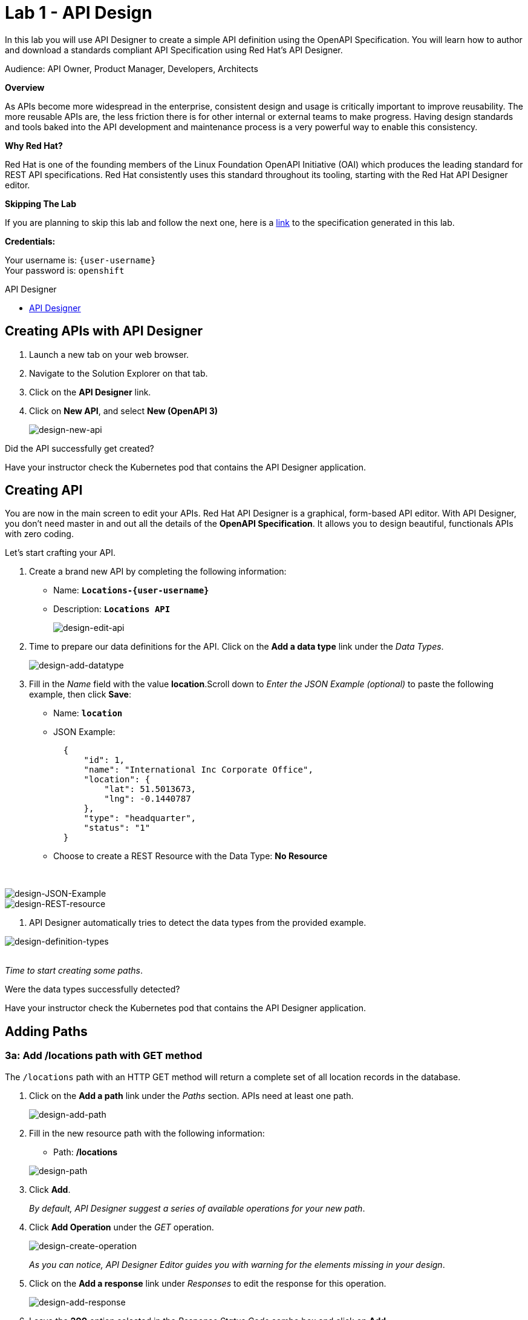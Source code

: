 :walkthrough: Create an OpenAPI Specification using Apicurio Studio
:apicurio-studio-url: https://apicurito-ui-apicurito.{openshift-app-host}
:next-lab-url: https://tutorial-web-app-webapp.{openshift-app-host}/tutorial/dayinthelife-integration.git-citizen-integrator-track-lab02/
:user-password: openshift

ifdef::env-github[]
:next-lab-url: ../lab02/walkthrough.adoc
endif::[]

[id='api-design']
= Lab 1 - API Design

In this lab you will use API Designer to create a simple API definition using the OpenAPI Specification. You will learn how to author and download a standards compliant API Specification using Red Hat's API Designer.

Audience: API Owner, Product Manager, Developers, Architects

*Overview*

As APIs become more widespread in the enterprise, consistent design and usage is critically important to improve reusability. The more reusable APIs are, the less friction there is for other internal or external teams to make progress. Having design standards and tools baked into the API development and maintenance process is a very powerful way to enable this consistency.

*Why Red Hat?*

Red Hat is one of the founding members of the Linux Foundation OpenAPI Initiative (OAI) which produces the leading standard for REST API specifications. Red Hat consistently uses this standard throughout its tooling, starting with the Red Hat API Designer editor.

*Skipping The Lab*

If you are planning to skip this lab and follow the next one, here is a https://github.com/RedHatWorkshops/dayinthelife-integration/tree/master/docs/labs/citizen-integrator-track/resources[link] to the specification generated in this lab.

*Credentials:*

Your username is: `{user-username}` +
Your password is: `{user-password}`

[type=walkthroughResource]
.API Designer
****
* link:{apicurio-studio-url}[API Designer, window="_blank"]
****

[time=2]
[id="creating-apis-with-apicurio-studio"]
== Creating APIs with API Designer

. Launch a new tab on your web browser.
. Navigate to the Solution Explorer on that tab.
. Click on the *API Designer* link.


. Click on *New API*, and select *New (OpenAPI 3)*
+
image::images/new-design-01.png[design-new-api, role="integr8ly-img-responsive"]

[type=verification]
Did the API successfully get created?

[type=verificationFail]
Have your instructor check the Kubernetes pod that contains the API Designer application.

[time=2]
[id="editing-apis"]
== Creating API

You are now in the main screen to edit your APIs. Red Hat API Designer is a graphical, form-based API editor. With API Designer, you don't need master in and out all the details of the *OpenAPI Specification*. It allows you to design beautiful, functionals APIs with zero coding.

Let's start crafting your API.

. Create a brand new API by completing the following information:
 ** Name: *`Locations-{user-username}`*
 ** Description: *`Locations API`*
+
image::images/new-design-02.png[design-edit-api, role="integr8ly-img-responsive"]


. Time to prepare our data definitions for the API. Click on the *Add a data type* link under the _Data Types_.
+
image::images/new-design-03.png[design-add-datatype, role="integr8ly-img-responsive"]

. Fill in the _Name_ field with the value *location*.Scroll down to _Enter the JSON Example (optional)_ to paste the following example, then click *Save*:
 ** Name: *`location`*
 ** JSON Example:
+
[source,bash]
----
  {
      "id": 1,
      "name": "International Inc Corporate Office",
      "location": {
          "lat": 51.5013673,
          "lng": -0.1440787
      },
      "type": "headquarter",
      "status": "1"
  }
----

 ** Choose to create a REST Resource with the Data Type: *No Resource*

{empty} +

image::images/new-design-04.png[design-JSON-Example, role="integr8ly-img-responsive"]

image::images/new-design-05.png[design-REST-resource, role="integr8ly-img-responsive"]

. API Designer automatically tries to detect the data types from the provided example.
{empty} +

image::images/new-design-06.png[design-definition-types, role="integr8ly-img-responsive"]

{empty} +
_Time to start creating some paths_.

[type=verification]
Were the data types successfully detected?

[type=verificationFail]
Have your instructor check the Kubernetes pod that contains the API Designer application.

[time=2]
[id="adding-paths"]
== Adding Paths

=== 3a: Add /locations path with GET method

The `/locations` path with an HTTP GET method will return a complete set of all location records in the database.

. Click on the *Add a path* link under the _Paths_ section. APIs need at least one path.
+
image::images/new-design-07.png[design-add-path, role="integr8ly-img-responsive"]

. Fill in the new resource path with the following information:
 ** Path: */locations*

+
image::images/new-design-08.png[design-path, role="integr8ly-img-responsive"]
. Click *Add*.
+
_By default, API Designer suggest a series of available operations for your new path_.

. Click *Add Operation* under the _GET_ operation.
+
image::images/new-design-09.png[design-create-operation, role="integr8ly-img-responsive"]
+
_As you can notice, API Designer Editor guides you with warning for the elements missing in your design_.

. Click on the *Add a response* link under _Responses_ to edit the response for this operation.
+
image::images/new-design-10.png[design-add-response, role="integr8ly-img-responsive"]

. Leave the *200* option selected in the  _Response Status Code_ combo box and click on *Add*.
+
image::images/new-design-11.png[design-add-response-code, role="integr8ly-img-responsive"]

. Click the *Add Media Type* button.
+
image::images/new-design-12.png[design-edit-response, role="integr8ly-img-responsive"]

. Click on the _Add_ button to accept *application/json* as the Media Type.
+
image::images/new-design-13.png[design-location-type, role="integr8ly-img-responsive"]

. Click on the _Type_ dropdown and select *Array* and *location*.
+
image::images/new-design-14.png[design-location-type, role="integr8ly-img-responsive"]

. Click on the *No Examples defined* tab and click on *Add an example* link to add a Response Example.
+
_This will be useful to mock your API in the next lab_.
+
image::images/new-design-15.png[design-add-example, role="integr8ly-img-responsive"]

. Fill in the information for your response example:
 ** Name: *`all`*
 ** Example:
+
[source,bash]
----
  [
      {
          "id": 1,
          "name": "International Inc Corporate Office",
          "location": {
              "lat": 51.5013673,
              "lng": -0.1440787
          },
          "type": "headquarter",
          "status": "1"
      },
      {
          "id": 2,
          "name": "International Inc North America",
          "location": {
              "lat": 40.6976701,
              "lng": -74.259876
          },
          "type": "office",
          "status": "1"
      },
      {
          "id": 3,
          "name": "International Inc France",
          "location": {
              "lat": 48.859,
              "lng": 2.2069746
          },
          "type": "office",
          "status": "1"
      }
  ]
----

{empty} +

image::images/new-design-16.png[design-response-example, role="integr8ly-img-responsive"]
. Click on edit button for _Description_ message, and enter `Returns an array of location records` as the description.  Click the check-mark button to accept the description.
+
image::images/new-design-17.png[design-response-example, role="integr8ly-img-responsive"]


[type=verification]
Were the HTTP Response, `path` parameter and `GET` operation created successfully?

[type=verificationFail]
Have your instructor check the Kubernetes pod that contains the API Designer application.


=== 3b: Add /locations/{id} path with GET method

The `+/locations/{id}+` path will return a single location record based on a single `id` parameter, passed via the URL.

. Now we need to create another path.  Click on the `+` symbol to add a new path, then enter `+/locations/{id}+` for the *Path* property.  Click *Add*.
+
image::images/new-design-18.png[design-location-type, role="integr8ly-img-responsive"]

. Scroll over the `id` _Path Parameter_ value, then click the *Create* button.
+
image::images/new-design-19.png[design-location-type, role="integr8ly-img-responsive"]

. Click the drop-down arrow, then update the `id` Path Parameter by selecting `Integer` as the *Type* and `32-Bit Integer` as the sub-type.
+
image::images/new-design-20.png[design-location-type, role="integr8ly-img-responsive"]

. Click on the `Add Operation` button underneath *GET*, then click the green *GET* button.
+
image::images/new-design-21.png[design-location-type, role="integr8ly-img-responsive"]

. Click on the *Add a response* link under _Responses_ to edit the response for this operation.
+
image::images/new-design-22.png[design-add-response, role="integr8ly-img-responsive"]

. Leave the *200* option selected in the  _Response Status Code_ combo box and click on *Add*.
+
image::images/new-design-11.png[design-add-response-code, role="integr8ly-img-responsive"]

. Click the *Add Media Type* button.
+
image::images/new-design-23.png[design-edit-response, role="integr8ly-img-responsive"]

. Click on the _Add_ button to accept *application/json* as the Media Type.
+
image::images/new-design-13.png[design-location-type, role="integr8ly-img-responsive"]

. Click on the _Type_ dropdown and select *location*.
+
image::images/new-design-24.png[design-location-type, role="integr8ly-img-responsive"]

. Click on edit next to _No description_ message, and enter `Returns a single location record` as the description.  Click the check-mark button to accept the description.
+
image::images/new-design-25.png[design-response-example, role="integr8ly-img-responsive"]

[type=verification]
Was the path created successfully?

[type=verificationFail]
Try to redo this section, if any problem persists have your instructor check the Kubernetes pod that contains the API Designer application.


[time=2]
[id="download-api-definition"]
== Download the API definition

. Click the *Locations-{user-username}* *Save As YAML* link to download the API spcification.
+
image::images/new-design-26.png[design-download-yaml, role="integr8ly-img-responsive"]

. This will start the download of your API definition file. _It could take a few seconds to start the download_. *Save* it to your local disk drive.
. You can open the file with any text editor. Take a look at the source file. Everything is there.
+
image::images/new-design-27.png[design-api-source, role="integr8ly-img-responsive"]

[type=verification]
Was the source file created successfully?

[type=verificationFail]
Try to redo this section, if any problem persists have your instructor check the Kubernetes pod that contains the API Designer application.

{empty} +

_Congratulations!_ You have created your first API definition based on the OpenAPI Specification  using Red Hat's API Designer. Don't lose track of the file, you will use this definition for your next lab.

[time=1]
[id="step-beyond"]
== Steps Beyond

So, you want more? Did you notice the link *source* when editing the _Paths_ or the _Definitions_? Get back to the API editor and follow the link. What do you see? API Designer lets you follow the form-based editor or go one step beyond and also lets you direct edit the source of your API definition.

[time=1]
[id="summary"]
== Summary

In this lab you used API Designer to create a simple API definition using the OpenAPI Specification. You learned how to author and download a standards compliant API Specification using Red Hat's API Designer.

You can now proceed to `Lab 2`.

[time=5]
[id="further-reading"]
== Notes and Further Reading

* API Designer
** https://access.redhat.com/documentation/en-us/red_hat_integration/2020-q2/html/getting_started_with_apis_in_red_hat_integration/index[API Designer]
* Apicurio
 ** https://www.apicur.io[Webpage]
* OpenAPI
 ** https://www.openapis.org/[OpenAPI Initiative]
 ** https://github.com/OAI/OpenAPI-Specification/blob/master/versions/3.0.2.md[OpenAPI Specification 3.0.2]
